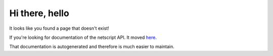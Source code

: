 Hi there, hello
===============

It looks like you found a page that doesn't exist!

If you're looking for documentation of the netscript API. It moved  `here <https://github.com/bitburner-official/bitburner-src/blob/dev/markdown/bitburner.ns.md>`_.

That documentation is autogenerated and therefore is much easier to maintain.